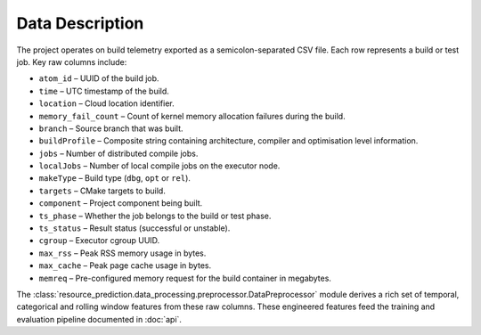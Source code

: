 Data Description
================

The project operates on build telemetry exported as a semicolon-separated
CSV file. Each row represents a build or test job. Key raw columns
include:

* ``atom_id`` – UUID of the build job.
* ``time`` – UTC timestamp of the build.
* ``location`` – Cloud location identifier.
* ``memory_fail_count`` – Count of kernel memory allocation failures
  during the build.
* ``branch`` – Source branch that was built.
* ``buildProfile`` – Composite string containing architecture, compiler
  and optimisation level information.
* ``jobs`` – Number of distributed compile jobs.
* ``localJobs`` – Number of local compile jobs on the executor node.
* ``makeType`` – Build type (``dbg``, ``opt`` or ``rel``).
* ``targets`` – CMake targets to build.
* ``component`` – Project component being built.
* ``ts_phase`` – Whether the job belongs to the build or test phase.
* ``ts_status`` – Result status (successful or unstable).
* ``cgroup`` – Executor cgroup UUID.
* ``max_rss`` – Peak RSS memory usage in bytes.
* ``max_cache`` – Peak page cache usage in bytes.
* ``memreq`` – Pre-configured memory request for the build container in
  megabytes.

The :class:`resource_prediction.data_processing.preprocessor.DataPreprocessor`
module derives a rich set of temporal, categorical and rolling window
features from these raw columns.  These engineered features feed the
training and evaluation pipeline documented in :doc:`api`.
